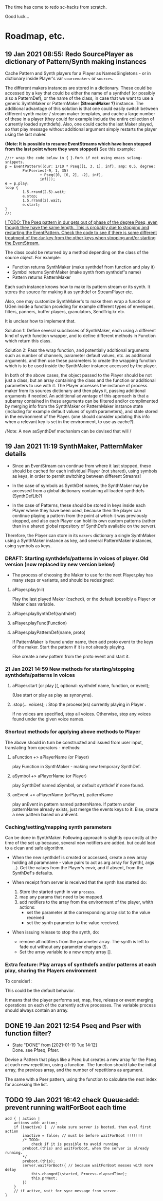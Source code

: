 # 18 Jan 2021 22:59
The time has come to redo sc-hacks from scratch.

Good luck...
* Roadmap, etc.
** 19 Jan 2021 08:55: Redo SourcePlayer as dictionary of Pattern/Synth making instances

Cache Pattern and Synth players for a Player as NamedSingletons - or in dictionary inside Player's var =sourcemakers= or =sources=.

The different makers instances are stored in a dictionary.  These could be accessed by a key that could be either the name of a synthdef (or possibly also a PatternDef), or the name of the class, in case that we want to use a generic SynthMaker or PatternMaker *(StreamMaker ?)* instance.  The additional advantage of this solution is that one could easily switch between different synth maker / stream maker templates, and cache a large number of these in a player (they could for example include the entire collection of currently loaded synthdefs).  Also, one could cache the last Maker played, so that play message without additional argument simply restarts the player using the last maker.

 *(Note: It is possible to resume EventStreams which have been stopped from the last point where they were stopped)* See this example:

#+begin_src sclang
//:+ wrap the code below in { }.fork if not using emacs sclang-snippets.
p = EventPattern((dur: 1/10 * Pseq([1, 3, 1], inf), amp: 0.5, degree:
        Pn(Pseries(-9, 1, 35)
                + Pseq([0, [0, 2], -2], inf),
                inf)));
e = p.play;
loop {
        1.5.rrand(2.5).wait;
        e.stop;
        1.5.rrand(2).wait;
        e.start;
}
//:
#+end_src

_! TODO: The Pseq pattern in dur gets out of phase of the degree Pseq, even though they have the same length. This is probably due to stopping and restarting the EventPattern.  Check the code to see if there is some different treatment of the =dur= key from the other keys when stopping and/or starting the EventStream._

The class could be returned by a method depending on the class of the source object.  For example:

- Function returns SynthMaker (make synthdef from function and play it)
- Symbol returns SynthMaker (make synth from synthdef's name)
- Pattern returns PatternMaker

Each such instance knows how to make its pattern stream or its synth.  It stores the source for making it as synthdef or StreamPlayer etc.

Also, one may customize SynthMaker's to make them wrap a function or UGen inside a function providing for example different types of envelopes, filters, panners, buffer players, granulators, SendTrig.kr etc.   

It is unclear how to implement that. 

Solution 1: Define several subclasses of SynthMaker, each using a different kind of synth function wrapper, and to define different methods in Function which return this class.  

Solution 2: Pass the wrap function, and potentially additional arguments such as number of channels, parameter default values, etc. as additional arguments, and then use these parameters to create the wrapping function which is to be used inside the SynthMaker instance accessed by the player.

In both of the above cases, the object passed to the Player should be not just a class, but an array containing the class and the function or additional parameters to use with it.  The Player accesses the instance of process maker from its sources dictionary and then plays it, passing additional arguments if needed.  An additional advantage of this approach is that a subarray contained in these arguments can be filtered and/or complimented by merging info from the SynthMaker or PatternMaker instance state (including for example default values of synth parameters), and state stored in the environment of the Player. (one should consider updating this info when a relevant key is set in the environment, to use as cache?).

/Note: A new asSynthDef mechanism can be devised that will /

** 19 Jan 2021 11:19 SynthMaker, PatternMaker details

- Since an EventStream can continue from where it last stopped, these should be cached for each individual Player (not shared), using symbols as keys, in order to permit switching between different Streams!

- In the case of symbols as SynthDef names, the SynthMaker may be accessed from a global dictionary containing all loaded synthdefs (SynthDefLib?)

- In the case of Patterns, these should be stored in keys inside each Player where they have been used, because then the player can continue playing a pattern from the point at which it was previously stopped, and also each Player can hold its own custom patterns (rather than in a shared global repository of SynthDefs available on the server).

Therefore, the Player can store in its =makers= dictionary a single SynthMaker using a SynthMaker instance as key, and several PatternMaker instances, using symbols as keys.

*** DRAFT: Starting synthdefs/patterns in voices of player. Old version (now replaced by new version below)
 - The process of choosing the Maker to use for the next Player.play has many steps or variants, and should be redesigned:

**** aPlayer.play(nil) 
 Play the last played Maker (cached), or the default (possibly a Player or Maker class variable.
**** aPlayer.playSynthDef(synthdef)

**** aPlayer.playFunc(Function)
**** aPlayer.playPatternDef(name, proto)
 If PatternMaker is found under name, then add proto event to the keys of the maker. Start the pattern if it is not already playing.

 Else create a new pattern from the proto event and start it. 

*** 21 Jan 2021 14:59 New methods for starting/stopping synthdefs/patterns in voices

**** aPlayer.start [or play ](\voice, optional: synthdef name, function, or event);

(Use start or play as play as synonyms).

**** \aPlayername.stop(... voices);  : Stop the process(es) currently playing in Player \aPlayername.

If no voices are specified, stop all voices.
Otherwise, stop any voices found under the given voice names.


*** Shortcut methods for applying above methods to Player

The above should in turn be constructed and issued from user input, translating from operators - methods: 

**** aFunction +> aPlayerName (or Player)
     play Function in SynthMaker - making new temporary SynthDef.

**** aSymbol +> aPlayerName (or Player)
     play SynthDef named aSymbol, or default synthdef if none found.

**** anEvent +> aPlayerName (orPlayer), patternName
     play anEvent in pattern named patternName.  If pattern under patternName already exists, just merge the events keys to it. Else, create a new pattern based on anEvent.

*** Caching/setting/mapping synth parameters

Can be done in SynthMaker. Following approach is slightly cpu costly at the time of the set up because, several new notifiers are added. but could lead to a clean and safe algorithm.

- When the new synthdef is created or accessed, create a new array holding all paramname - value pairs to act as arg array for Synth(\defname, args ...). Get the values from the Player's envir, and if absent, from the SynthDef's defaults. 

- When receipt from server is received that the synth has started do: 
  1. Store the started synth in var =process=.
  2. map any params that need to be mapped.
  3. add notifiers to the array from the environment of the player, whith actions:
     - set the parameter at the corresponding array slot to the value received
     - set the synth parameter to the value received.

- When issuing release to stop the synth, do:
  - remove all notifiers from the parameter array. The synth is left to fade out without any parameter changes (!).
  - Set the array variable to a new empty array [].

*** Extra feature: Play arrays of synthdefs and/or patterns at each play, sharing the Players environment

To consider! : 

This could be the default behavior.

It means that the player performs set, map, free, release or event merging operations on each of the currently active processes.  The variable process should always contain an array. 

** DONE 19 Jan 2021 12:54 Pseq and Pser with function filter?
   CLOSED: [2021-01-19 Tue 14:12]

   - State "DONE"       from              [2021-01-19 Tue 14:12] \\
     Done. see Pfseq, Pfser.

Devise a Pattern that plays like a Pseq but creates a new array for the Pseq at each new repetition, using a function.  The function should take the initial array, the previous array, and the number of repetitions as argument.

The same with a Pser pattern, using the function to calculate the next index for accessing the list.

** TODO 19 Jan 2021 16:42 check Queue:add: prevent running waitForBoot each time

#+begin_src 
add { | action |
	actions add: action;
	if (inactive) {  // make sure server is booted, then eval first action
		inactive = false; // must be before waitForBoot !!!!!!!
		/* TODO:
			check if it is possible to avoid running
		preboot.(this) and waitForboot, when the server is already running.
		*/
		preboot.(this);
		server.waitForBoot({ // because waitForBoot messes with more delay
			this.changed(\started, Process.elapsedTime);
			this.prNext;
		})
	}
	// if active, wait for sync message from server.
}
#+end_src

** DONE 19 Jan 2021 20:04 document Queue sync mechanism to write own SynthDef loading code
   CLOSED: [2021-01-19 Tue 23:33]

   - State "DONE"       from "TODO"       [2021-01-19 Tue 23:33] \\
     done
Find what messages from server are used to sync Queue, and which messages from lang trigger these messages.

*** Answer

The queue works by evaluating the first (or next) function in its queue (here called =f=), and then *immediately* sending the message =/sync= to the server. Thus: 

1) First evaluate the function - which may start on the server some task such as loading a buffer or a synthder. 
2) Then send the message =/sync= to the server.

This means that under normal conditions the server will start executing some time consuming task *before* receiving the =/sync= message.  If the task that was started by the evaluated function has already finished by the time that the server receives the subsequent =/sync= message, then the server will *immediately* send back the message =/synced=.  Else, the server will send back the message =/synced= as soon as it has finished the task which it was executing when it received the =/sync= message from Queue. 

The Queue sends the =/sync= message together with a unique id which it obtains from =UniqueID.next=.  In response to this, the server sends back the message =/synced= together with the same id.  The OSCFunc of Queue compares the id received with the one it just generated, and thus makes sure to respond to the =/synced= message which corresponds to the =/sync= message that it just sent. When the ids match, Queue executes the next function in its queue list. 

*** What this means for syncing the loading of synthdefs and starting of synths

For starting of synths we can test this by including a synth.set message in a function that creates a synth, just after Synth.new, and after that syncing, and then in the next action also sending a synth.set message. According to today's tests, one can send both synth.set and synth.map to a synth right after Synth.new, without syncing. But we may want to test this again ...  . However it would be more interesting to test the same thing with generating a synthdef from a function and sending it to the server, and then immediately trying to start a synth from it before syncing. This should definitely not work. The synth should only be possible to generate in the next function added to the Queue after the synthdef loading function. This next function is guaranteed to run after the SynthDef has been loaded, and therefore it is guaranteed that this function can start a synth with this synthdef.

** TODO 19 Jan 2021 22:42 Redo synthdef freeing  + controls + bus mechanism from makeSynth of SynthPlayer.

This code is complex and needs rebuilding step-by-step.

Connecting an array of parameters as receiver of update messages from the players envir may improve the code.

One can get rid of the code that tests if the player is still waiting for the synth to start (which has occasional errors), and use sync instead.  

Check again the code for testing whether the player stopped when its synth stops - which is, do not stop if another synth is in its place.

*** 20 Jan 2021 16:19 Name for class playing Synths/Patterns inside a Player: Voice

A Voice can play both synths and patterns.  Patterns are always played inside a synth which provides the fade envelope for them. 

Multiple Voices can play in one Player at the same time.  They are stored in a dictionary by name (symbol).  Access is given via the adverb in operators addressed to player.  (this replaces the previous hardly used scheme envir, player with a new scheme: player, voice).

*** TODO 20 Jan 2021 12:41 initial considerations

- use asPlayerSynthDef to obtain synthdef
- get arguments and synthdef name from the synthdef obtained.
- code draft to create synthdef and optionally start the synth:
  - ={ newSynthDef.add }.sync;
  - if needed to start synth immediately, then also do: ={ synth = Synth(<synthdef name>) }.sync= to create the synth as soon as the synthdef was loaded.

- *Freeing temp synthdefs!*: when asked to play a new func, then always free the previously stored synthdef, and replace it by the synthdef created from the new func provided. 

*Important (1):* To ensure that only temp synthdefs are freed, playing synthdef and playing symbols should provide different classes to handle this.  Their differences are: 
  - playSynthFunc ::
    - generate new synthdef
    - use sync to ensure that the synth starts after the synth def is loaded. 
  - playSynthSymbol :: (assumes that the def is already loaded)
    - obtain synthdef from SynthDescLib by name. If not found, issue warning and use \default synthdef instead. 
    - play synth immediately *(NOTE: Must test this extensively first to ensure that it always works!)* (The alternative is to enclose the synth creation and argument settin/mapping funcs in 2 separate sync statements.). 

*Important (2):* When playing a new synthdef the previous synthdef must be freed *only when it is a temp synthdef!*.  A safe and simple way to decide this is to store the SynthDefMaker that creates or accesses the synthdef each time that a new synthdef is used.  Thus, if the synthdef maker which created the previously played synthdef is a =Symbol2SynthDef=, it will *not* free the synthdef, because it is a permanent def.  But if the synthdef maker which created the previously played synthdef is a =Func2SynthDef=, it *will free* the synthdef, because it is a temporary def. Here is a draft for implementing this: 

The choice of class can be done through method =Function:asSynthDefMaker= vs. =Symbol:asSynthDefMaker=.

In conclusion, the new implementation of Player stores a single instance of SynthPlayer in its players dictionary.  This instance is responsible for playing both functions and symbols as synths. It is accessed by =playSynth= or possibly by either =playSynthFunc= or =playSynthSymbol= - chosen upstream in the chain of computation. Thereafter: 

- =playSynthFunc= creates an instance of =Func2SynthDef= to obtain its synthdef.
- alternatively =playSynthSymbol= creates an instance of =Symbol2SynthDef= to obtain its synthdef.
- *Before storing the newly obtained synthdefmaker in variable synthDefMaker*, the SynthPlayer instance sends to the previously stored synthDefMaker instance the message =freeDefIfTemp=.   If the previously stored synthDefMaker is a =Symbol2SynthDef= it does not free.  Else if the instance is a =Func2SynthDef= it does free the temporary def that it holds.  

** TODO 20 Jan 2021 11:16 custom asSynthDef for Player
   :PROPERTIES:
   :DATE:     <2021-01-20 Wed 11:16>
   :END:

*** 20 Jan 2021 12:22 workaround for providing own gated envelopes in synthdef functions

The method GraphBuilder:wrapPlayerOut does not work if the synthdef function provided contains a =\gate= control, because it tries to provide =\gate= itself
 - which is not accepted by the builder.  However, one can switch this off if one provides nil as value of =fadeTime=.  The workaround for doing this requires the =\gate= control to be defined as an argument of the synthdef function, i.e. it will not work if the gate control is defined inside the function with =\gate.kr(0)=.  The presence of a gate argument in the function can be detected like this: 

 #+begin_src sclang
 { | gate = 0 | }.def.argNames.includes(\gate);
 #+end_src

Based on the above, it is possible to provide an alternative method calling =Function:asSynthDef= with the right argument values: 

#+begin_src sclang
+ Function { 
   asPlayerSynthDef { | fadeTime = 0.02 |
     ^this.asSynthDef(
       fadeTime: if (this.def.argNames includes: \gate) {
         nil				
       }{
         fadeTime				
       },
       name: SystemSynthDefs.generateTempName
     );
   }
}
#+end_src

Note: Additionally GraphBuilder:wrapOut should be modified to provide a regular control argument =out= instead of scalar =i_out=, so that synths can change their output channel. 

*** TODO 19 Jan 2021 22:18 enable customization of envelopes in GraphBuilder:wrapPlayerOut

This is an optional additional feature to consider. Define a new method GraphBuilder:wrapPlayerOut which enables one to provide the envelope to be used as additional argument. 

 The relevant code in GraphBuilder is: 
 #+begin_src sclang

  GraphBuilder {
	 /*
		 TODO: add an argument for customizing makeFadeEnv.
		 Make it possible to either provide the function itself,
		 or the name of a method to call,
		 Define different methods for different types of fade envelopes.
		 Symbol \none might build as envelope just the number 1, 
		 thus canceling the envelope making and allowing the user 
		 to write their envelope + gate in the function. 
	 */
	 *wrapPlayerOut 
 #+end_src

** 20 Jan 2021 14:47 New Player implementation notes
   :PROPERTIES:
   :DATE:     <2021-01-20 Wed 14:48>
   :END:

*** Recent features added (in sc-hacks):  

Include pattern streams in environment. At each new play, the next value of the stream is broadcast to the player. 

*** Recent features in preparation (in sc-hacks):

Trigger players from SendTrig players.  Many-to-many connections enabled.

*** New features planned

**** Play any number of synths or patterns concurrently 

(This was originally envisaged, but never really used. The old implementation foresaw multiple players stored in/responding to one environment. The new implementation delegates the playing to [Synth]Players stored in a dictionary inside the Player.)

Implementation is discussed in the following subsection
***** combine patterns and synths: play patterns always inside of synths

This solves several problems while also adding the extra feature of providing customizeable fadein/out (as well as possibly also other effects to play the pattern in).

Short discussion: Using different classes for pattern and synth players presents the problem that we cannot keep the state of the instance if it is replace.  This means that we would either have to keep two sets of sub-players - in which case we have to stop instances of either set, at the appropriate key, or we have to store a pair of synth and pattern player in one object, and switch between the two accordingly.

On the other hand, if we play a pattern inside a synth (routing its output to the input of the synth), then we can also have fadein and out from the synth. We can keep playing the pattern while the synth is fading out.  This would be a desirable consistent behavior for cross-fading when playing different alternating patterns or synths in sequence in a player.  

**** Provide customizeable filter functions for adapting input from any key in the environment

Short discussion: This can be done by customizing the Notifier actions for each key in the internal player.  Defaults can be provided and customized for each internal player. 

** TODO 20 Jan 2021 18:31 alternative pattern playing mechanism in EventStream

This is radical but everything indicates it should be done. Current mechanism is so complex that I could not find even a way to locally modify the parent event of an event when playing (see also subsection to the present section below. [[*21 Jan 2021 09:58 devise and new functions for defaultParentEvent keys.][21 Jan 2021 09:58 devise and new functions for defaultParentEvent keys.]]).

It should become possible to build the pattern playing mechanism from scratch in EventStream, like this: 

- Add a function that processes all keys returned by the Event.
- Bypass (remove) the event playing function, substituting a function that returns a new event with the keys-value pairs obtained by evaluating "next" on all keys of the event being played.
- Pass this event as argument to a function.
- At first, program the scheduling mechanism that repeatedly evaluates the stream value getting mechanism at time intervals determined by the value of dur.
- Then start adding functions to process keys e.g. to convert degrees to frequency, calculate duration based on legato etc. 

Start by exploring the way EventStream creates its events with method next.
(See files in Snippets/EventPattern210120)

*** 21 Jan 2021 12:38 step 0: setting the parent event to the event played.

If the event to be played has no parent event, set its parent event from a copy of some default parent event provided by the class itself or by an argument to the play function.

This step should be done once only in response to a play method sent to the EventStream.  Subsequent play methods that evaluate each subsequent event generated from the EventStream do not substitute its parent event.  There should thus be 2 separate methods:

...

*** 21 Jan 2021 12:36 step 1: creating the event to play from the EventStream

Create a new event =targetevent= and fill it with the values obtained from the streams in the event being played: 

For each key-stream pair in the event: 
1. Issue a this.changed(\nextevent) notification that can be caught by objects previously generated by the play function to stop them (release synths etc.), or by other concerned objects (gui, remote osc clients, etc.);
2. get the next value of the stream by evaluating it inside the event itself with event.use({ streamvalue.next }).
3. Store the value obtained in the previous step into =targetevent= at the same key as where it was obtained from.  
4. If a nil is encountered, then abort the loop and also cancel rescheduling (i.e. stop playing because the eventstream has finished).

**** 21 Jan 2021 15:32 EventStream next method already works as needed for the new implementation

#+begin_src sclang
//:
a = EventPattern((dur: 1)).asStream;
{ a.next.postln; } ! 10;
//:
a = EventPattern((dur: Pn(1, 3))).asStream;
{ a.next.postln; } ! 10;

#+end_src

*** 21 Jan 2021 12:37 step 2: evaluating the function stored in the play key.

**** Easy change of play functions
Since this is produced by a stream like all other keys, the type of play function can change individually for each played event (midi, osc, fx, setting busses, playing other event patterns .... etc.).  

**** Playing multiple functions at each time.

Also it is possible to execute multiple play functions for one event.  So the general statement to enable this should always treat the play function as an array and iterate over each of its elements.

 #+begin_src sclang
 targetevent.use({ ~play.asArray do: _.value });
 #+end_src

**** collecting arguments for play functions from the event

***** For synth playing functions: 

 Iterate over the arguments required by the a synth play function collecting the value of the key corresponding to the argument (or if absent, the defalt value!).

Loaded SynthDefs may cache their argument arrays with default values to save time. 

**** connecting event processes to event for future control: easy control of portamento vs. restart

synths created by the play function can either specify a fixed duration or ask to be notified for release when the next event plays or the pattern stops. 

It should be relatively easy also to control whether the synth is to restart at the next event or simply to set its control parameters to the values obtained by the next event (mono-playing).

**** Lookahead 

One could collect a small subset of the events generated by the EventStream into a cache, and send all of these to the play function at each time.  This is essential for playing events that include movement that depends on both the present start condition and the next start condition as for example, a portamento between the current and the next pitch, taking place during the entire duration of the event. 

Implementing this requires some careful work.

**** Playing sub-patterns at each event.

Can be delegated to play functions.  Should be relatively easy. 

**** Other on-the-spot algorithmic generation of events

...

*** Step 3: schedule the next =targetevent=

If no event was produced (=targetevent= is =nil=), then signal this.stopped. All played events will be notified, and will stop if needed. 

If an event was produced, then schedule the next event to be played after =~dur= seconds.  The parent event of the eventstream event should always contain a =dur= key with a default value.  To ensure this implement following recipe: 



*** Providing default synthdefs for unspecified or missing defnames

The play func can do this very easily.

*** TODO 21 Jan 2021 14:07 review how to pass an envelope shape as argument to a synth

Start with these examples from https://doc.sccode.org/Classes/EnvGen.html

#+begin_src sclang
(
SynthDef(\help_Env_newClear, { |out = 0|
    var env, envctl;
    // make an empty 4 segment envelope
    env = Env.newClear(4);
    // create a control argument array
    envctl = \env.kr(env.asArray);
    Out.ar(out,
        SinOsc.ar(EnvGen.kr(envctl, \gate.tr), 0, 0.3) // the gate control is a trigger
    );
}).add;
)

Synth(\help_Env_newClear, [\gate, 1, \env, Env([700,900,900,800], [1,1,1], \exp)]); // 3 segments

// reset then play again:
Synth(\help_Env_newClear, [\gate, 1, \env, Env({ rrand(60, 70).midicps } ! 4, [1,1,1], \exp)]);

// the same written as an event:
(instrument: \help_Env_newClear, gate: 1, env: Env({ rrand(60, 70).midicps } ! 4, [1,1,1], \exp)).play;
#+end_src

#+begin_src sclang
// Changing an Env while playing
(
SynthDef(\env, { arg i_outbus=0;
    var env, envctl;

    // make a dummy 8 segment envelope
    env = Env.newClear(8);

    // create a control argument array
    envctl = \env.kr( env.asArray );

    ReplaceOut.kr(i_outbus, EnvGen.kr(envctl, doneAction: Done.freeSelf));
}).add;
)

(
SynthDef(\sine, { |out, freq = 440|
    Out.ar(out, SinOsc.ar(freq, 0, 0.2));
}).add;
)

f = Bus.control(s, 1);
f.set(800);

// use f's control bus value for frequency
// i.e. *map* the control to read from the bus
a = Synth(\sine, [freq: f.asMap]);

Synth(\env, [i_outbus: f, env: Env([700, 900, 900, 800], [1, 1, 1]*0.4, \exp)]);

Synth(\env, [i_outbus: f, env: Env([1000, 1000, 800, 1000, 900, 1000], [1, 1, 1, 1, 1]*0.3, \step)]);

a.free;
f.free;
#+end_src

*** CANCELED 21 Jan 2021 09:58 devise and new functions for defaultParentEvent keys.
    CLOSED: [2021-01-21 Thu 11:10]

 This route is now abandoned. Resuming with rebuilding event playing in pattern approach from scratch. 

 COULD NOT GET THIS TO WORK WITH EventPattern or Pbind or anything.

 Route tried:

 Preparing. Look at these, then add your own ~freq function to defaultParentEvent.

 #+begin_src sclang
 a = ();
 a.parent; //parent is nil
 ().play;
 a.parent; // parent is defaultParentEvent
 a.parent[\freq] // get the key of a's parent
 a.parent.freq; // cannot eval default freq function outside of its event
 a use: { a.parent.freq; }; // but can evaluate it inside its event, like this
 #+end_src

 If you want to use a modified version of the defaultParentEvent locally, without changing the default global behavior, then you should make a copy and modify that one. The following shows that modifying the parent event in an event after playing is inherited when playing another event: 

 #+begin_src sclang
 a.parent[\freq];
 a.parent[\freq] = 1000;
 //:
 b = ().play;
 b.parent[\freq];
 #+end_src

**** Solution 1 (did not work - see file where this method is defined.

 Since defaultParentEvent is not accessible outside an Event (see class definition code!), write a method like this to do the modification: 

 #+begin_src sclang
 + Event {
	  setParentKey_ { | key, newValue |
		  // preserve previous changes to parent!
		  parent = (parent ? defaultParentEvent).copy;
		  parent.put(key, newValue);
	  }
 }
 #+end_src

**** Solution 2 (not found a way to make this work!)

 Use a Pfunc.  However I could not find a way to evaluate the Function of a Pfunc using the event itself as environment.  (FuncStream uses currentEnvironment, so it might be possible to do this with event.push, but this looks like a risky workaround).

 See this: 

 #+begin_src sclang
 Pbind(\freq, Pfunc({ | in |
	 postf("testing degree: %\n", ~degree);
	 postf("testing inval: %\n", in);
	 1200; }
 ), \degree, 10).play;
 #+end_src
** 21 Jan 2021 06:50 explore patterns that operate on the result of other patterns

*** 20 Jan 2021 22:32 1. define new kind of pattern that continues outputting the last value produced by the pattern that precedes it, for n number of times. 

 Say the pattern is called Pcontinue.


 For example: 

 Pcontinue(Pseries(1, 1, 3), 3).asStream.nextN(8) 

 should produce: 

 [1, 2, 3, 3, 3, 3, nil, nil]

*** 21 Jan 2021 07:58 Ptake: Pattern returning the first n elements of a stream.
    :PROPERTIES:
    :DATE:     <2021-01-21 Thu 08:00>
    :END:

#+begin_src sclang
Ptake(Pseries(1, 1, 6), 2).asStream.nextN(5);
#+end_src

Returns: 

#+begin_src sclang
[ 1, 2, nil, nil, nil ]
#+end_src

*** 21 Jan 2021 06:51 2. Play less elements from a pattern at each repeat.

For example: 

#+begin_src sclang
Preduce(Pseries(1, 1, 5)).asStream.all;
#+end_src

should produce: 

#+begin_src sclang
[1, 2, 3, 4, 5, 1, 2, 3, 4, 1, 2, 3, 1, 2, 1]
#+end_src

**** Implementation notes 21 Jan 2021 09:53

Extend Ptake to take less notes at each repetition.

Requires specifying the initial number of elements to take because this is not known at the outset (and cannot be inferred from the source pattern because it may be infinite in length).

**** Earlier notes (before 21 Jan 2021 09:51)

This is probably possible with Pgate.  The doc file is not clear to me. Must study more.  Also, since Pgate requires an event, it is probably better to code a new pattern that does the job without requiring a pattern.

Examples from doc file: 

 #+begin_src sclang
 //:
 (
 Pbind(
     \degree, Pseq((0..7), inf),
	 \amp, 0.5,
     \step, Pseq([false, false, false, true, false, true, false], inf),
     \octave, Pgate(Pwhite(5,7), inf, \step),
     \dur, 0.2
 ).play
 )
 //: Pn advances Pgate each time its subpattern is repeated
 (
 Pbind(
	 \amp, 0.5,
	 \octave, 6,
     \degree, Pn(Pseq((0..7)), inf, \step),
     \mtranspose, Pgate(Pseq((0..4), inf), inf, \step),
     \dur, 0.2
 ).play
 )


 //: Two different Pgates advanced at two different rates
 (
 Pbind(
	 \amp, 0.5,
	 \octave, 6,
     \scale,    Scale.minor,
     \foo, Pn(Pseq((0..2)),inf,  \step1),
     \degree, Pn(Pseq((0..7).mirror), inf, \step),
     \ctranspose, Pgate(Pwhite(0,5), inf, \step) + Pgate(Pseq([0,7,0,-7], inf), inf, \step1),
     \dur, 0.2
 ).play
 )
 #+end_src

